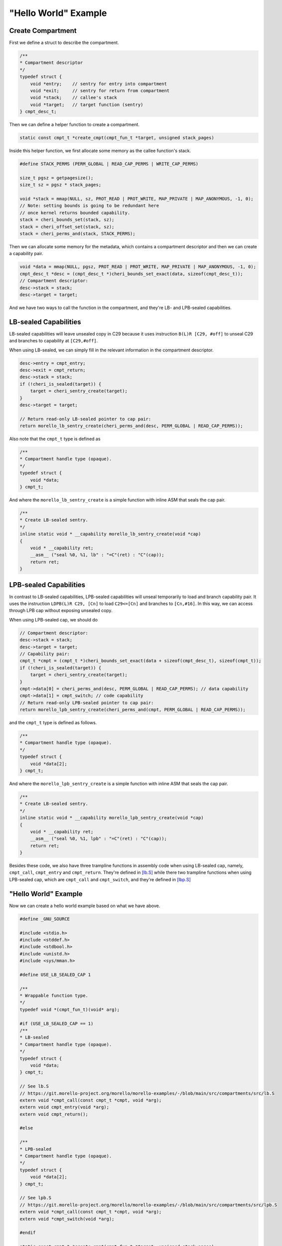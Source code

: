 ======================
"Hello World" Example
======================

Create Compartment
------------------
First we define a struct to describe the compartment.

.. code-block:: C

    /**
    * Compartment descriptor
    */
    typedef struct {
        void *entry;    // sentry for entry into compartment
        void *exit;     // sentry for return from compartment
        void *stack;    // callee's stack
        void *target;   // target function (sentry)
    } cmpt_desc_t;


Then we can define a helper function to create a compartment.

.. code-block:: C

    static const cmpt_t *create_cmpt(cmpt_fun_t *target, unsigned stack_pages)


Inside this helper function, we first allocate some memory as the callee function's stack.

.. code-block:: C

    #define STACK_PERMS (PERM_GLOBAL | READ_CAP_PERMS | WRITE_CAP_PERMS)

    size_t pgsz = getpagesize();
    size_t sz = pgsz * stack_pages;

    void *stack = mmap(NULL, sz, PROT_READ | PROT_WRITE, MAP_PRIVATE | MAP_ANONYMOUS, -1, 0);
    // Note: setting bounds is going to be redundant here
    // once kernel returns bounded capability.
    stack = cheri_bounds_set(stack, sz);
    stack = cheri_offset_set(stack, sz);
    stack = cheri_perms_and(stack, STACK_PERMS);


Then we can allocate some memory for the metadata, which contains a compartment descriptor and then we can create a 
capability pair.

.. code-block:: C
    
    void *data = mmap(NULL, pgsz, PROT_READ | PROT_WRITE, MAP_PRIVATE | MAP_ANONYMOUS, -1, 0);
    cmpt_desc_t *desc = (cmpt_desc_t *)cheri_bounds_set_exact(data, sizeof(cmpt_desc_t));
    // Compartment descriptor:
    desc->stack = stack;
    desc->target = target;


And we have two ways to call the function in the compartment, and they're LB- and LPB-sealed 
capabilities.

LB-sealed Capabilities
----------------------
LB-sealed capabilities will leave unsealed copy in C29 because it uses instruction 
``B(L)R [C29, #off]`` to unseal C29 and branches to capability at  ``[C29,#off]``.

When using LB-sealed, we can simply fill in the relevant information in the compartment
descriptor.

.. code-block:: C

    desc->entry = cmpt_entry;
    desc->exit = cmpt_return;
    desc->stack = stack;
    if (!cheri_is_sealed(target)) {
        target = cheri_sentry_create(target);
    }
    desc->target = target;

    // Return read-only LB-sealed pointer to cap pair:
    return morello_lb_sentry_create(cheri_perms_and(desc, PERM_GLOBAL | READ_CAP_PERMS));

Also note that the ``cmpt_t`` type is defined as

.. code-block:: C

    /**
    * Compartment handle type (opaque).
    */
    typedef struct {
        void *data;
    } cmpt_t;

And where the ``morello_lb_sentry_create`` is a simple function with inline ASM that seals the cap pair.

.. code-block:: C

    /**
    * Create LB-sealed sentry.
    */
    inline static void * __capability morello_lb_sentry_create(void *cap)
    {
        void * __capability ret;
        __asm__ ("seal %0, %1, lb" : "=C"(ret) : "C"(cap));
        return ret;
    }

LPB-sealed Capabilities
-----------------------
In contrast to LB-sealed capabilities, LPB-sealed capabilities will unseal temporarily
to load and branch capability pair. It uses the instruction ``LDPB(L)R C29, [Cn]`` to
load ``C29<=[Cn]`` and branches to ``[Cn,#16]``. In this way, we can access through LPB
cap without exposing unsealed copy.

When using LPB-sealed cap, we should do

.. code-block:: C

    // Compartment descriptor:
    desc->stack = stack;
    desc->target = target;
    // Capability pair:
    cmpt_t *cmpt = (cmpt_t *)cheri_bounds_set_exact(data + sizeof(cmpt_desc_t), sizeof(cmpt_t));
    if (!cheri_is_sealed(target)) {
        target = cheri_sentry_create(target);
    }
    cmpt->data[0] = cheri_perms_and(desc, PERM_GLOBAL | READ_CAP_PERMS); // data capability
    cmpt->data[1] = cmpt_switch; // code capability
    // Return read-only LPB-sealed pointer to cap pair:
    return morello_lpb_sentry_create(cheri_perms_and(cmpt, PERM_GLOBAL | READ_CAP_PERMS));

and the ``cmpt_t`` type is defined as follows.

.. code-block:: C

    /**
    * Compartment handle type (opaque).
    */
    typedef struct {
        void *data[2];
    } cmpt_t;

And where the ``morello_lpb_sentry_create`` is a simple function with inline ASM that seals the cap pair.

.. code-block:: C

    /**
    * Create LB-sealed sentry.
    */
    inline static void * __capability morello_lpb_sentry_create(void *cap)
    {
        void * __capability ret;
        __asm__ ("seal %0, %1, lpb" : "=C"(ret) : "C"(cap));
        return ret;
    }

Besides these code, we also have three trampline functions in assembly code when using LB-sealed cap,
namely, ``cmpt_call``,  ``cmpt_entry`` and ``cmpt_return``. They're defined in 
`[lb.S] <https://git.morello-project.org/morello/morello-examples/-/blob/main/src/compartments/src/lb.S>`_ 
while there two trampline functions when using LPB-sealed cap, which are ``cmpt_call`` and ``cmpt_switch``,
and they're defined in `[lbp.S] <https://git.morello-project.org/morello/morello-examples/-/blob/main/src/compartments/src/lpb.S>`_

"Hello World" Example
---------------------

Now we can create a hello world example based on what we have above.

.. code-block:: C

    #define _GNU_SOURCE

    #include <stdio.h>
    #include <stddef.h>
    #include <stdbool.h>
    #include <unistd.h>
    #include <sys/mman.h>

    #define USE_LB_SEALED_CAP 1

    /**
    * Wrappable function type.
    */
    typedef void *(cmpt_fun_t)(void* arg);

    #if (USE_LB_SEALED_CAP == 1)
    /**
    * LB-sealed
    * Compartment handle type (opaque).
    */
    typedef struct {
        void *data;
    } cmpt_t;

    // See lb.S
    // https://git.morello-project.org/morello/morello-examples/-/blob/main/src/compartments/src/lb.S
    extern void *cmpt_call(const cmpt_t *cmpt, void *arg);
    extern void cmpt_entry(void *arg);
    extern void cmpt_return();

    #else

    /**
    * LPB-sealed
    * Compartment handle type (opaque).
    */
    typedef struct {
        void *data[2];
    } cmpt_t;

    // See lpb.S
    // https://git.morello-project.org/morello/morello-examples/-/blob/main/src/compartments/src/lpb.S
    extern void *cmpt_call(const cmpt_t *cmpt, void *arg);
    extern void *cmpt_switch(void *arg);

    #endif

    static const cmpt_t *create_cmpt(cmpt_fun_t *target, unsigned stack_pages);

    static void *fun(void *buffer)
    {
        printf("inside...\n");
        printf("csp: %s\n", cap_to_str(NULL, cheri_csp_get()));
        int *data = buffer;
        int x = data[0];
        int y = data[1];
        int z = x + y;
        data[2] = z;
        return data;
    }

    int main(int argc, char *argv[])
    {
        const cmpt_t *cmpt = create_cmpt(fun, 4 /* pages */);
        int buffer[3] = {2, 3, 0};

        printf("before...\n");
        printf("csp: %s\n", cap_to_str(NULL, cheri_csp_get()));

        int *res = cmpt_call(cmpt, buffer);

        printf("after...\n");
        printf("csp: %s\n", cap_to_str(NULL, cheri_csp_get()));

        printf("result: %d + %d = %d\n", res[0], res[1], res[2]);
        return 0;
    }

